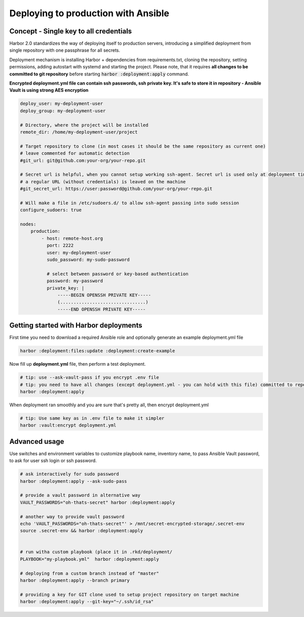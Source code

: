 Deploying to production with Ansible
====================================

Concept - Single key to all credentials
---------------------------------------

Harbor 2.0 standardizes the way of deploying itself to production servers,
introducing a simplified deployment from single repository with one passphrase for all secrets.

Deployment mechanism is installing Harbor + dependencies from requirements.txt, cloning the repository, setting permissions, adding autostart with systemd and starting the project.
Please note, that it requires **all changes to be committed to git repository** before starting :code:`harbor :deployment:apply` command.

**Encrypted deployment.yml file can contain ssh passwords, ssh private key. It's safe to store it in repository - Ansible Vault is using strong AES encryption**

.. code:: yaml

    deploy_user: my-deployment-user
    deploy_group: my-deployment-user

    # Directory, where the project will be installed
    remote_dir: /home/my-deployment-user/project

    # Target repository to clone (in most cases it should be the same repository as current one)
    # leave commented for automatic detection
    #git_url: git@github.com:your-org/your-repo.git

    # Secret url is helpful, when you cannot setup working ssh-agent. Secret url is used only at deployment time, later
    # a regular URL (without credentials) is leaved on the machine
    #git_secret_url: https://user:password@github.com/your-org/your-repo.git

    # Will make a file in /etc/sudoers.d/ to allow ssh-agent passing into sudo session
    configure_sudoers: true

    nodes:
        production:
            - host: remote-host.org
              port: 2222
              user: my-deployment-user
              sudo_password: my-sudo-password

              # select between password or key-based authentication
              password: my-password
              private_key: |
                  -----BEGIN OPENSSH PRIVATE KEY-----
                  (................................)
                  -----END OPENSSH PRIVATE KEY-----


Getting started with Harbor deployments
---------------------------------------

First time you need to download a required Ansible role and optionally generate an example deployment.yml file

.. code:: bash

    harbor :deployment:files:update :deployment:create-example


Now fill up **deployment.yml** file, then perform a test deployment.

.. code:: bash

    # tip: use --ask-vault-pass if you encrypt .env file
    # tip: you need to have all changes (except deployment.yml - you can hold with this file) committed to repository before running deployment
    harbor :deployment:apply

When deployment ran smoothly and you are sure that's pretty all, then encrypt deployment.yml

.. code:: bash

    # tip: Use same key as in .env file to make it simpler
    harbor :vault:encrypt deployment.yml


Advanced usage
--------------

Use switches and environment variables to customize playbook name, inventory name, to pass Ansible Vault password, to ask for user ssh login or ssh password.

.. code:: bash

    # ask interactively for sudo password
    harbor :deployment:apply --ask-sudo-pass

    # provide a vault password in alternative way
    VAULT_PASSWORDS="oh-thats-secret" harbor :deployment:apply

    # another way to provide vault password
    echo 'VAULT_PASSWORDS="oh-thats-secret"' > /mnt/secret-encrypted-storage/.secret-env
    source .secret-env && harbor :deployment:apply


    # run witha custom playbook (place it in .rkd/deployment/
    PLAYBOOK="my-playbook.yml"  harbor :deployment:apply

    # deploying from a custom branch instead of "master"
    harbor :deployment:apply --branch primary

    # providing a key for GIT clone used to setup project repository on target machine
    harbor :deployment:apply --git-key="~/.ssh/id_rsa"
